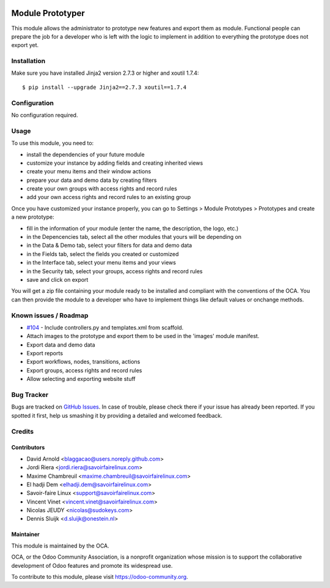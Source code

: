 .. image:: https://img.shields.io/badge/licence-AGPL--3-blue.svg
   :target: http://www.gnu.org/licenses/agpl-3.0-standalone.html
   :alt: License: AGPL-3

=================
Module Prototyper
=================

This module allows the administrator to prototype new features and export them as module.
Functional people can prepare the job for a developer who is left with the logic to implement
in addition to everything the prototype does not export yet.

Installation
============

Make sure you have installed Jinja2 version 2.7.3 or higher and xoutil 1.7.4::

$ pip install --upgrade Jinja2==2.7.3 xoutil==1.7.4


Configuration
=============

No configuration required.

Usage
=====

To use this module, you need to:

* install the dependencies of your future module
* customize your instance by adding fields and creating inherited views
* create your menu items and their window actions
* prepare your data and demo data by creating filters
* create your own groups with access rights and record rules
* add your own access rights and record rules to an existing group

Once you have customized your instance properly, you can go to Settings > Module Prototypes > Prototypes
and create a new prototype:

* fill in the information of your module (enter the name, the description, the logo, etc.)
* in the Depencencies tab, select all the other modules that yours will be depending on
* in the Data & Demo tab, select your filters for data and demo data
* in the Fields tab, select the fields you created or customized
* in the Interface tab, select your menu items and your views
* in the Security tab, select your groups, access rights and record rules
* save and click on export

You will get a zip file containing your module ready to be installed and compliant with the
conventions of the OCA. You can then provide the module to a developer who have to implement
things like default values or onchange methods.

.. image:: https://odoo-community.org/website/image/ir.attachment/5784_f2813bd/datas
   :alt: Try me on Runbot
   :target: https://runbot.odoo-community.org/runbot/149/10.0

Known issues / Roadmap
======================

* `#104`_ - Include controllers.py and templates.xml from scaffold.
* Attach images to the prototype and export them to be used in the 'images' module manifest.
* Export data and demo data
* Export reports
* Export workflows, nodes, transitions, actions
* Export groups, access rights and record rules
* Allow selecting and exporting website stuff

.. _#104: https://github.com/OCA/server-tools/issues/104

Bug Tracker
===========

Bugs are tracked on `GitHub Issues
<https://github.com/OCA/server-tools/issues>`_. In case of trouble, please
check there if your issue has already been reported. If you spotted it first,
help us smashing it by providing a detailed and welcomed feedback.

Credits
=======

Contributors
------------

* David Arnold <blaggacao@users.noreply.github.com>
* Jordi Riera <jordi.riera@savoirfairelinux.com>
* Maxime Chambreuil <maxime.chambreuil@savoirfairelinux.com>
* El hadji Dem <elhadji.dem@savoirfairelinux.com>
* Savoir-faire Linux <support@savoirfairelinux.com>
* Vincent Vinet <vincent.vinet@savoirfairelinux.com>
* Nicolas JEUDY <nicolas@sudokeys.com>
* Dennis Sluijk <d.sluijk@onestein.nl>

Maintainer
----------

.. image:: http://odoo-community.org/logo.png
   :alt: Odoo Community Association
   :target: http://odoo-community.org

This module is maintained by the OCA.

OCA, or the Odoo Community Association, is a nonprofit organization whose
mission is to support the collaborative development of Odoo features and
promote its widespread use.

To contribute to this module, please visit https://odoo-community.org.
